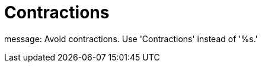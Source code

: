 :navtitle: Contractions
:keywords: reference, rule, Contractions

= Contractions

message: Avoid contractions. Use 'Contractions' instead of '%s.'



